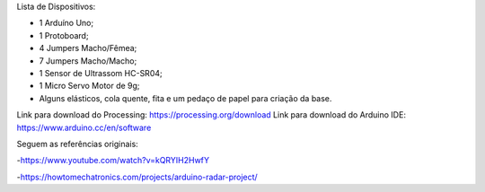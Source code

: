 Lista de Dispositivos:

- 1 Arduíno Uno;
- 1 Protoboard;
- 4 Jumpers Macho/Fêmea;
- 7 Jumpers Macho/Macho;
- 1 Sensor de Ultrassom HC-SR04;
- 1 Micro Servo Motor de 9g;
- Alguns elásticos, cola quente, fita e um pedaço de papel para criação da base.

Link para download do Processing: https://processing.org/download
Link para download do Arduino IDE: https://www.arduino.cc/en/software

Seguem as referências originais:

-https://www.youtube.com/watch?v=kQRYIH2HwfY

-https://howtomechatronics.com/projects/arduino-radar-project/
